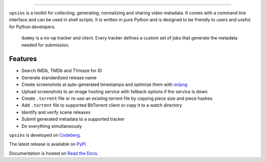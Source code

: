 .. image:: https://img.shields.io/pypi/pyversions/upsies
           :target: https://www.python.org/
.. image:: https://img.shields.io/pypi/l/upsies
           :target: https://www.gnu.org/licenses/gpl-3.0.en.html
.. image:: https://img.shields.io/pypi/v/upsies
           :target: https://pypi.org/project/upsies/
.. image:: https://img.shields.io/librariesio/release/pypi/upsies
           :target: https://libraries.io/pypi/upsies
.. image:: https://img.shields.io/pypi/dm/upsies
           :target: https://pypistats.org/packages/upsies

------------------------------------------------------------

``upsies`` is a toolkit for collecting, generating, normalizing and sharing
video metadata. It comes with a command line interface and can be used in shell
scripts. It is written in pure Python and is designed to be friendly to users
and useful for Python developers.

.. figure:: docs/demo.gif

   ``dummy`` is a no-op tracker and client. Every tracker defines a custom set
   of jobs that generate the metadata needed for submission.

Features
--------

* Search IMDb, TMDb and TVmaze for ID
* Generate standardized release name
* Create screenshots at auto-generated timestamps and optimize them with `oxipng
  <https://github.com/shssoichiro/oxipng/>`_
* Upload screenshots to an image hosting service with fallback options if the
  service is down
* Create ``.torrent`` file or re-use an existing torrent file by copying piece
  size and piece hashes
* Add ``.torrent`` file to supported BitTorrent client or copy it to a watch
  directory
* Identify and verify scene releases
* Submit generated metadata to a supported tracker
* Do everything simultaneously

``upsies`` is developed on `Codeberg <https://codeberg.org/plotski/upsies>`_.

The latest release is available on `PyPI <https://pypi.org/project/upsies>`_.

Documentation is hosted on `Read the Docs <https://upsies.readthedocs.io/en/stable/>`_.
